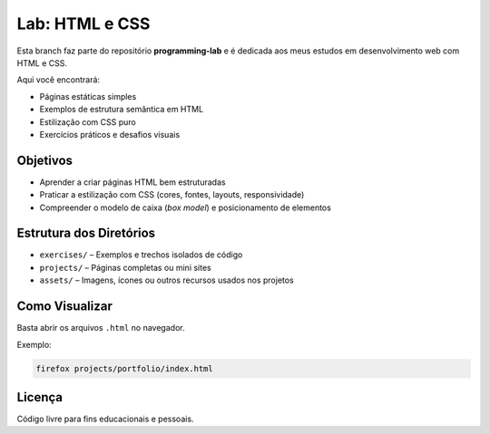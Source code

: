 ====================
Lab: HTML e CSS
====================

Esta branch faz parte do repositório **programming-lab** e é dedicada aos meus estudos em desenvolvimento web com HTML e CSS.

Aqui você encontrará:

- Páginas estáticas simples
- Exemplos de estrutura semântica em HTML
- Estilização com CSS puro
- Exercícios práticos e desafios visuais

Objetivos
---------

- Aprender a criar páginas HTML bem estruturadas
- Praticar a estilização com CSS (cores, fontes, layouts, responsividade)
- Compreender o modelo de caixa (*box model*) e posicionamento de elementos

Estrutura dos Diretórios
-------------------------

- ``exercises/`` – Exemplos e trechos isolados de código
- ``projects/`` – Páginas completas ou mini sites
- ``assets/`` – Imagens, ícones ou outros recursos usados nos projetos

Como Visualizar
---------------

Basta abrir os arquivos ``.html`` no navegador.

Exemplo:

.. code-block:: bash

   firefox projects/portfolio/index.html

Licença
-------

Código livre para fins educacionais e pessoais.
